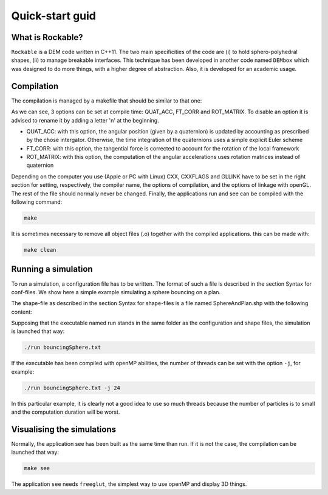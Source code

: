 Quick-start guid
================

What is Rockable?
-----------------

``Rockable`` is a DEM code written in C++11. The two main specificities of the code are (i) to hold sphero-polyhedral shapes, (ii) to manage breakable interfaces. This technique has been developed in another code named ``DEMbox`` which was designed to do more things, with a higher degree of abstraction. Also, it is developed for an academic usage.

Compilation
-----------

The compilation is managed by a makefile that should be similar to that one:

.. code-block:: makefile
   :caption: Makefile
   
   # An option can be disable by adding n before it
   OPTIONS = -DQUAT_ACC -DnFT_CORR -DnROT_MATRIX
   
   UNAME_S := $(shell uname -s)
   ifeq ($(UNAME_S),Darwin)
   # The compiler to be used
   CXX = clang++
   # The list of flags passed to the compiler
   CXXFLAGS = -O3 -Wall -std=c++11 -I ../../common $(OPTIONS)
   # Link flags for OpenGL and glut
   GLLINK = -framework OpenGL -framework GLUT
   else
   # The compiler to be used
   CXX = g++
   # The list of flags passed to the compiler
   CXXFLAGS = -O3 -Wall -std=c++11 -I ../../common $(OPTIONS)
   # Link flags for OpenGL and glut
   GLLINK = -lGLU -lGL -L/usr/X11R6/lib -lglut -lXmu -lXext -lX11 -lXi
   endif
   
   # The list of source files
   SOURCES = Shape.cpp Particle.cpp Interaction.cpp Rockable.cpp DrivingSystem.cpp
   
   # Each cpp file listed below corresponds to an object file
   OBJECTS = $(SOURCES:%.cpp=%.o)
   
   # Each cpp file listed below corresponds to a header file
   HEADERS = $(SOURCES:%.cpp=%.hpp)
   
   # All source files (listed in SOURCES) will be compiled into an object file
   # with the following command
   %.o:%.cpp
     $(CXX) $(CXXFLAGS) -c $<
   
   .PHONY: all clean
   
   all: run see
   
   clean:
     rm -f *.o run see
   
   # The application that runs a simulation
   run: run.cpp $(HEADERS) $(OBJECTS)
     $(CXX) $(CXXFLAGS) -c $<
     $(CXX) $(CXXFLAGS) -o $@ $@.o $(OBJECTS)
   
   # The application that visualize the conf files
   see: see.cpp see.hpp $(HEADERS) $(OBJECTS)
     $(CXX) $(CXXFLAGS) -c $< -Wno-deprecated
     $(CXX) $(CXXFLAGS) -o $@ $@.o $(OBJECTS) $(GLLINK)

As we can see, 3 options can be set at compile time: QUAT_ACC, FT_CORR and ROT_MATRIX. To disable an option it is advised to rename it by adding a letter 'n' at the beginning.

- QUAT_ACC: with this option, the angular position (given by a quaternion) 
  is updated by accounting as prescribed by the chose intergator. 
  Otherwise, the time integration of the quaternions uses a simple explicit Euler scheme

- FT_CORR: with this option, the tangential force is corrected to account for the rotation of the local framework

- ROT_MATRIX: with this option, the computation of the angular accelerations 
  uses rotation matrices instead of quaternion


Depending on the computer you use (Apple or PC with Linux) CXX, CXXFLAGS and GLLINK have to be set in the right section for setting, respectively, the compiler name, the options of compilation, and the options of linkage with openGL.
The rest of the file should normally never be changed.
Finally, the applications run and see can be compiled with the following command:

.. code-block:: sh

   make

It is sometimes necessary to remove all object files (.o) together with the compiled applications. this can be made with:

.. code-block:: sh

   make clean


Running a simulation
--------------------


To run a simulation, a configuration file has to be written. The format of such a file is described in the section Syntax for conf-files. We show here a simple example simulating a sphere bouncing on a plan.

.. code-block:: text
   :caption: input.txt
   
   Rockable 20-02-2017
   t 0
   tmax 0.06
   dt 1e-6
   interVerlet 0.01
   interConf 0.01
   
   DVerlet 0.08
   dVerlet 0.02
   density 0 2700
   density 1 2700
   
   forceLaw Avalanches
   knContact 0 1 1e6
   en2Contact 0 1 0.05
   ktContact 0 1 1e7
   muContact 0 1 0.4
   krContact 0 1 1e7
   murContact 0 1 0.0
   
   iconf 0
   nDriven 1
   shapeFile SphereAndPlan.shp
   Particles 2
   Plan 0 0 1 0 -0.05 0 0 0 0 0 0 0 1 0 0 0 0 0 0 0 0 0
   Sphere 1 0 1 -0.5 0.5 0 3.69 -3.29 0 0 0 0 0.707 0 0.707 0 0 0 -50.52 0 0 0
   
The shape-file as described in the section Syntax for shape-files is a file named SphereAndPlan.shp with the following content:

.. code-block:: text
   :caption: SphereAndPlan.sph
   
   <
   name Plan
   radius 0.05
   preCompDone y
   nv 4
   2 0 0.5
   2 0 -0.5
   -2 0 -0.5
   -2 0 0.5
   ne 4
   0 1
   1 2
   2 3
   3 0
   nf 1
   4 0 1 2 3
   obb.extent 2.0 0.05 0.5
   obb.e1 1 0 0
   obb.e2 0 1 0
   obb.e3 0 0 1
   obb.center 0 0 0
   volume 1
   I/m 1 1 1
   >
   
   <
   name Sphere
   radius 0.08
   preCompDone y
   nv 1
   0 0 0
   ne 0
   nf 0
   obb.extent 1 1 1
   obb.e1 1 0 0
   obb.e2 0 1 0
   obb.e3 0 0 1
   obb.center 0 0 0
   volume 0.004021
   I/m 0.00493333 0.00493333 0.0032
   >

Supposing that the executable named run stands in the same folder as the configuration and shape files, the simulation is launched that way:

.. code-block:: sh
   
   ./run bouncingSphere.txt

If the executable has been compiled with openMP abilities, the number of threads can be set with the option ``-j``, for example:

.. code-block:: sh

   ./run bouncingSphere.txt -j 24

In this particular example, it is clearly not a good idea to use so much threads because the number of particles is to small and the computation duration will be worst.

Visualising the simulations
---------------------------

Normally, the application see has been built as the same time than run. If it is not the case, the compilation can be launched that way:

.. code-block:: sh

   make see

The application ``see`` needs ``freeglut``, the simplest way to use openMP and display 3D things.

